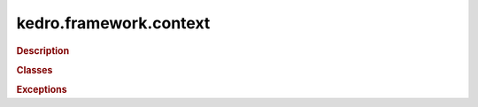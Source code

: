 kedro.framework.context
=======================

.. rubric:: Description


.. rubric:: Classes

.. autosummary::
   :toctree:
   :template: autosummary/class.rst

   kedro.framework.context
   kedro.framework.context.KedroContext

.. rubric:: Exceptions

.. autosummary::
   :toctree:
   :template: autosummary/class.rst

   kedro.framework.context.KedroContextError
